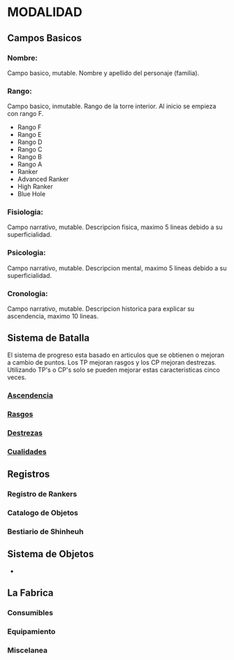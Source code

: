* MODALIDAD 

** Campos Basicos 
*** Nombre: 
Campo basico, mutable.
    Nombre y apellido del personaje (familia).
*** Rango: 
Campo basico, inmutable.
    Rango de la torre interior. Al inicio se empieza con rango F.
    - Rango F
    - Rango E
    - Rango D
    - Rango C
    - Rango B
    - Rango A
    - Ranker
    - Advanced Ranker
    - High Ranker
    - Blue Hole
*** Fisiologia: 
Campo narrativo, mutable.
    Descripcion fisica, maximo 5 lineas debido a su superficialidad.
*** Psicologia: 
Campo narrativo, mutable.
    Descripcion mental, maximo 5 lineas debido a su superficialidad.
*** Cronologia: 
Campo narrativo, mutable.
    Descripcion historica para explicar su ascendencia, maximo 10 lineas.
** Sistema de Batalla 
   El sistema de progreso esta basado en articulos que se obtienen o mejoran
   a cambio de puntos. Los TP mejoran rasgos y los CP mejoran destrezas.
   Utilizando TP's o CP's solo se pueden mejorar estas caracteristicas cinco veces.
*** [[./modalidad/ascendencia.org][Ascendencia]]
*** [[./modalidad/Sistema de Batalla/rasgos.org][Rasgos]]
*** [[./modalidad/Sistema de Batalla/destrezas.org][Destrezas]]
*** [[./modalidad/Sistema de Batalla/cualidades.org][Cualidades]]
** Registros
*** Registro de Rankers
*** Catalogo de Objetos
*** Bestiario de Shinheuh
** Sistema de Objetos 
   -
** La Fabrica 
*** Consumibles
*** Equipamiento
*** Miscelanea
